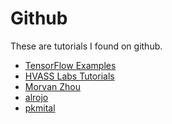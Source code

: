 #+BEGIN_COMMENT
.. title: TensorFlow Tutorials
.. slug: tensorflow-tutorials
.. date: 2018-06-19 22:24:09 UTC-07:00
.. tags: tensorflow tutorial machinelearning bibliography
.. category: Bibliography
.. link: 
.. description: A list of TensorFlow tutorials
.. type: text
#+END_COMMENT
#+OPTIONS: ^:{}
#+TOC: headlines 2
* Github
  These are tutorials I found on github.

  - [[https://github.com/aymericdamien/TensorFlow-Examples][TensorFlow Examples]]
  - [[https://github.com/Hvass-Labs/TensorFlow-Tutorials][HVASS Labs Tutorials]]
  - [[https://github.com/MorvanZhou/Tensorflow-Tutorial][Morvan Zhou]]
  - [[https://github.com/alrojo/tensorflow-tutorial][alrojo]]
  - [[https://github.com/pkmital/tensorflow_tutorials][pkmital]]
